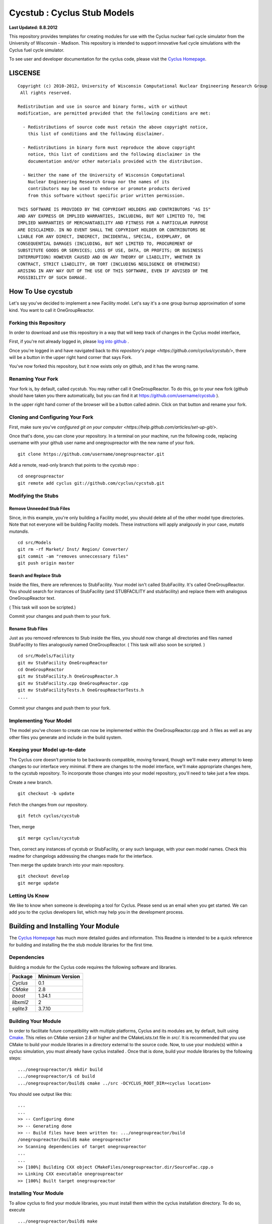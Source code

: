 _______________________________________________________________________
Cycstub : Cyclus Stub Models 
_______________________________________________________________________

**Last Updated: 8.8.2012**

This repository provides templates for creating modules for use with the 
Cyclus nuclear fuel cycle simulator from the University of Wisconsin - 
Madison. This repository is intended to support innovative fuel cycle 
simulations with the Cyclus fuel cycle simulator. 

To see user and developer documentation for the cyclus code, please visit the `Cyclus Homepage`_.


-----------------------------------------------------------------------
LISCENSE
-----------------------------------------------------------------------

::

    Copyright (c) 2010-2012, University of Wisconsin Computational Nuclear Engineering Research Group
     All rights reserved.
    
    Redistribution and use in source and binary forms, with or without
    modification, are permitted provided that the following conditions are met:
    
      - Redistributions of source code must retain the above copyright notice,
        this list of conditions and the following disclaimer.
      
      - Redistributions in binary form must reproduce the above copyright
        notice, this list of conditions and the following disclaimer in the
        documentation and/or other materials provided with the distribution.
      
      - Neither the name of the University of Wisconsin Computational
        Nuclear Engineering Research Group nor the names of its
        contributors may be used to endorse or promote products derived
        from this software without specific prior written permission.
    
    THIS SOFTWARE IS PROVIDED BY THE COPYRIGHT HOLDERS AND CONTRIBUTORS "AS IS"
    AND ANY EXPRESS OR IMPLIED WARRANTIES, INCLUDING, BUT NOT LIMITED TO, THE
    IMPLIED WARRANTIES OF MERCHANTABILITY AND FITNESS FOR A PARTICULAR PURPOSE
    ARE DISCLAIMED. IN NO EVENT SHALL THE COPYRIGHT HOLDER OR CONTRIBUTORS BE
    LIABLE FOR ANY DIRECT, INDIRECT, INCIDENTAL, SPECIAL, EXEMPLARY, OR
    CONSEQUENTIAL DAMAGES (INCLUDING, BUT NOT LIMITED TO, PROCUREMENT OF
    SUBSTITUTE GOODS OR SERVICES; LOSS OF USE, DATA, OR PROFITS; OR BUSINESS
    INTERRUPTION) HOWEVER CAUSED AND ON ANY THEORY OF LIABILITY, WHETHER IN
    CONTRACT, STRICT LIABILITY, OR TORT (INCLUDING NEGLIGENCE OR OTHERWISE)
    ARISING IN ANY WAY OUT OF THE USE OF THIS SOFTWARE, EVEN IF ADVISED OF THE
    POSSIBILITY OF SUCH DAMAGE.

------------------------------------------------------------------
How To Use cycstub
------------------------------------------------------------------

Let's say you've decided to implement a new Facility model. Let's say it's a 
one group burnup approximation of some kind. You want to call it OneGroupReactor.




~~~~~~~~~~~~~~~~~~~~~~~~~~~~~~~~~~~~~~~~~~~~~~~~
Forking this Repository
~~~~~~~~~~~~~~~~~~~~~~~~~~~~~~~~~~~~~~~~~~~~~~~~

In order to download and use this repository in a way that will keep 
track of changes in the Cyclus model interface, 

First, if you're not already logged in, please 
`log into github <https://github.com/login/>`_ .

Once you're logged in and have navigated back to `this repository's page 
<https://github.com/cyclus/cycstub/>`, there will be a button in the upper right 
hand corner that says Fork. 

You've now forked this repository, but it now exists only on github, and it has 
the wrong name.

~~~~~~~~~~~~~~~~~~~~~~~~~~~~~~~~~~~~~~~~~~~~~~~~
Renaming Your Fork
~~~~~~~~~~~~~~~~~~~~~~~~~~~~~~~~~~~~~~~~~~~~~~~~

Your fork is, by default, called cycstub. You may rather call it 
OneGroupReactor. To do this, go to your new fork (github should have taken you 
there automatically, but you can find it at https://github.com/username/cycstub 
).

In the upper right hand corner of the browser will be a button called admin. 
Click on that button and rename your fork.


~~~~~~~~~~~~~~~~~~~~~~~~~~~~~~~~~~~~~~~~~~~~~~~~
Cloning and Configuring Your Fork
~~~~~~~~~~~~~~~~~~~~~~~~~~~~~~~~~~~~~~~~~~~~~~~~

First, make sure you've `configured git on your computer 
<https://help.github.com/articles/set-up-git/>`.

Once that's done, you can clone your repository. 
In a terminal on your machine, run the following code, replacing username with 
your github user name and onegroupreactor with the new name of your fork.

::

  git clone https://github.com/username/onegroupreactor.git
 

Add a remote, read-only branch that points to the cycstub repo : 

::

  cd onegroupreactor
  git remote add cyclus git://github.com/cyclus/cycstub.git



~~~~~~~~~~~~~~~~~~~~~~~~~~~~~~~~~~~~~~~~~~~~~~~~
Modifying the Stubs 
~~~~~~~~~~~~~~~~~~~~~~~~~~~~~~~~~~~~~~~~~~~~~~~~


Remove Unneeded Stub Files
===========================

Since, in this example, you're only building a Facility model, you should 
delete all of the other model type directories. Note that not everyone 
will be building Facility models.  These instructions will apply analgously 
in your case, *mutatis mutandis*. 

::

  cd src/Models
  git rm -rf Market/ Inst/ Region/ Converter/
  git commit -am "removes unneccessary files"
  git push origin master


Search and Replace Stub 
=============================

Inside the files, there are references to StubFacility. 
Your model isn't called StubFacility. It's called OneGroupReactor. 
You should search for instances of StubFacility (and STUBFACILITY and stubfacility) 
and replace them with analogous OneGroupReactor text. 

( This task will soon be scripted.) 

Commit your changes and push them to your fork.

Rename Stub Files
=============================

Just as you removed references to Stub inside the files, you should now change all 
directories and files named StubFacility to files analogously named 
OneGroupReactor. ( This task will also soon be scripted. )

::

  cd src/Models/Facility
  git mv StubFacility OneGroupReactor
  cd OneGroupReactor
  git mv StubFacility.h OneGroupReactor.h
  git mv StubFacility.cpp OneGroupReactor.cpp
  git mv StubFacilityTests.h OneGroupReactorTests.h
  ....


Commit your changes and push them to your fork.

~~~~~~~~~~~~~~~~~~~~~~~~~~~~~~~~~~~~~~~~~~~~~~~~
Implementing Your Model
~~~~~~~~~~~~~~~~~~~~~~~~~~~~~~~~~~~~~~~~~~~~~~~~

The model you've chosen to create can now be implemented within the 
OneGroupReactor.cpp and .h files as well as any other files you generate and 
include in the build system. 

~~~~~~~~~~~~~~~~~~~~~~~~~~~~~~~~~~~~~~~~~~~~~~~~
Keeping your Model up-to-date
~~~~~~~~~~~~~~~~~~~~~~~~~~~~~~~~~~~~~~~~~~~~~~~~

The Cyclus core doesn't promise to be backwards compatible, moving forward, 
though we'll make every attempt to keep changes to our interface very minimal.
If there are changes to the model interface, we'll make appropriate changes 
here, to the cycstub repository. To incorporate those changes into your model 
repository, you'll need to take just a few steps. 

Create a new branch. 

::

  git checkout -b update

Fetch the changes from our repository.

::

  git fetch cyclus/cycstub

Then, merge

::

  git merge cyclus/cycstub


Then, correct any instances of cycstub or StubFacility, or any such language, 
with your own model names. Check this readme for changelogs addressing the 
changes made for the interface.

Then merge the update branch into your main repository. 

:: 

  git checkout develop
  git merge update


~~~~~~~~~~~~~~~~~~~~~~~~~~~~~~~~~~~~~~~~~~~~~~~~
Letting Us Know
~~~~~~~~~~~~~~~~~~~~~~~~~~~~~~~~~~~~~~~~~~~~~~~~

We like to know when someone is developing a tool for Cyclus. Please send us an 
email when you get started. We can add you to the cyclus developers list, which 
may help you in the development process.


------------------------------------------------------------------
Building and Installing Your Module
------------------------------------------------------------------

The `Cyclus Homepage`_ has much more detailed guides and information.
This Readme is intended to be a quick reference for building and installing the 
the stub module libraries for the first time.

~~~~~~~~~~~~~~~~~~~~~~~~~~~
Dependencies
~~~~~~~~~~~~~~~~~~~~~~~~~~~

Building a module for the Cyclus  code requires the following software and libraries.

====================   ==================
Package                Minimum Version   
====================   ==================
`Cyclus`               0.1  
`CMake`                2.8            
`boost`                1.34.1
`libxml2`              2                 
`sqlite3`              3.7.10            
====================   ==================

~~~~~~~~~~~~~~~~~~~~~~~~~~~
Building Your Module
~~~~~~~~~~~~~~~~~~~~~~~~~~~

In order to facilitate future compatibility with multiple platforms, Cyclus and 
its modules are, by default, built using  `Cmake <http://www.cmake.org>`_. This 
relies on CMake version 2.8 or higher and the CMakeLists.txt file in `src/`. It is
recommended that you use CMake to build your module libraries in a directory 
external to the source code. Now, to use your module(s) within a cyclus 
simulation, you must already have cyclus installed . Once that is done, build your
module libraries by the following steps::

    .../onegroupreactor/$ mkdir build
    .../onegroupreactor/$ cd build
    .../onegroupreactor/build$ cmake ../src -DCYCLUS_ROOT_DIR=<cyclus location> 

You should see output like this::

    ...
    ...
    >> -- Configuring done
    >> -- Generating done
    >> -- Build files have been written to: .../onegroupreactor/build
    /onegroupreactor/build$ make onegroupreactor
    >> Scanning dependencies of target onegroupreactor
    ...
    ...
    >> [100%] Building CXX object CMakeFiles/onegroupreactor.dir/SourceFac.cpp.o
    >> Linking CXX executable onegroupreactor
    >> [100%] Built target onegroupreactor

~~~~~~~~~~~~~~~~~~~~~~~~~~~
Installing Your Module
~~~~~~~~~~~~~~~~~~~~~~~~~~~

To allow cyclus to find your module libraries, you must install them within 
the cyclus installation directory. To do so, execute :: 

    .../onegroupreactor/build$ make
    .../onegroupreactor/build$ make install

If the cyclus installation directory is in a system location, you will need to 
execute `sudo make install` instead of `make install`. 
The `Cyclus Homepage`_ has much more detailed guides and information.  If
you intend to develop for *Cyclus*, please visit it to learn more.


.. _`Cyclus Homepage`: http://cyclus.github.com



--------------------------------------------------------------------------
Advanced : A Suggested Developer Workflow
--------------------------------------------------------------------------

If you are working on your module with numerous developers, we recommend a
branching workflow similar to the one described at http://progit.org/book/ch3-4.html.

~~~~~~~~~~~~~~~~~~~
Workflow Notes
~~~~~~~~~~~~~~~~~~~

  * The "develop" branch is how developers will share (generally compilable) progress
    when we are not yet ready for the code to become 'production'.

  * Keep your own "master" and "develop" branches in sync with the upstream repository's
    "master" and "develop" branches. The master branch should always be the 'stable'
    or 'production' release of your module.
    
     - Pull the most recent history from the upstream repository "master"
       and/or "develop" branches before you merge changes into your
       corresponding local branch. 
       For example::

         git checkout develop
         git fetch upstream 
         git pull upstream develop

     - Only merge changes into your "master" or "develop" branch when you
       are ready for those changes to be integrated into the upstream
       repository's corresponding branch. 

  * As you do development on topic branches in your own fork, consider rebasing
    the topic branch onto the "master" and/or "develop"  branches after *pulls* from the upstream
    repository rather than merging the pulled changes into your branch.  This
    will help maintain a more linear (and clean) history.
    For example::

      git checkout [your topic branch]
      git merge develop

  * **Passing Tests**

      - To check that your branch passes the tests, you must build and install your topic 
        branch and then run the OneGroupReactorUnitTestDriver (at the moment, ```make 
        test``` is insufficient). For example ::
      
          mkdir build
          mkdir install
          cd build
          cmake ../src -DCMAKE_INSTALL_PREFIX=../install
          make
          make install
          ../install/onegroupreactor/bin/OneGroupReactorUnitTestDriver

      - There are also a suite of sample input files 
        In addition to the \*UnitTestDriver, a suite of input files can be run and 
        tested using the run_inputs.py script that is configured, built, and installed 
        with your module. It relies on the input files that are part of your Cycstub 
        repository, and only succeeds for input files that are correct (some may have 
        known issues. See the issue list in cyclus for details.) To run the example 
        input files, ::

          python ../install/onegroupreactor/bin/run_inputs.py

  * **Making a Pull Request** 
    
      - When you are ready to move changes from one of your topic branches into the 
        "develop" branch, it must be reviewed and accepted by another 
        developer. 

      - You may want to review this `tutorial <https://help.github.com/articles/using-pull-requests/>`_ 
        before you make a pull request to the develop branch.
        
  * **Reviewing a Pull Request** 

     - Build, install, and test it. If you have added the remote repository as 
       a remote you can check it out and merge it with the current develop 
       branch thusly, ::
       
         git checkout -b remote_name/branch_name
         git merge develop

     - Look over the code. 

        - You may want your code to meet `our style guidelines <http://cyclus.github.com/devdoc/style_guide.html>`_.

        - Make inline review comments concerning improvements. 
      
     - Accept the Pull Request    

        - In general, **every commit** (notice this is not 'every push') to the
          "develop" and "master" branches should compile and pass tests. This
          is guaranteed by using a NON-fast-forward merge during the pull request 
          acceptance process. 
    
        - The green "Merge Pull Request" button does a non-fast-forward merge by 
          default. However, if that button is unavailable, you've made minor 
          local changes to the pulled branch, or you just want to do it from the 
          command line, make sure your merge is a non-fast-forward merge. For example::
          
            git checkout develop
            git merge --no-ff remote_name/branch_name -m "A message of acceptance."

~~~~~~~~~~~~~~~~~~~
See also
~~~~~~~~~~~~~~~~~~~

A good description of a git workflow with good graphics is available at
http://nvie.com/posts/a-successful-git-branching-model/
